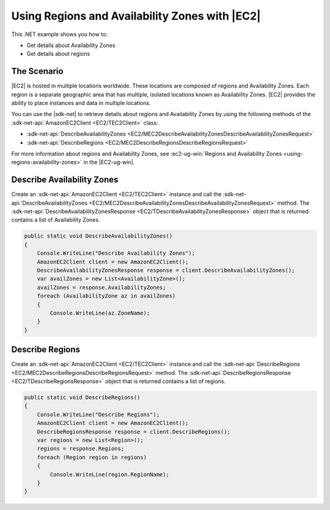.. Copyright 2010-2018 Amazon.com, Inc. or its affiliates. All Rights Reserved.

   This work is licensed under a Creative Commons Attribution-NonCommercial-ShareAlike 4.0
   International License (the "License"). You may not use this file except in compliance with the
   License. A copy of the License is located at http://creativecommons.org/licenses/by-nc-sa/4.0/.

   This file is distributed on an "AS IS" BASIS, WITHOUT WARRANTIES OR CONDITIONS OF ANY KIND,
   either express or implied. See the License for the specific language governing permissions and
   limitations under the License.

.. _regions-and-availabilityzones-ec2:

###############################################
Using Regions and Availability Zones with |EC2|
###############################################

.. meta::
   :description: Use this .NET code example to describe Availability Zones and regions in Amazon EC2.
   :keywords: AWS SDK for .NET examples, regions and Availability Zones


This .NET example shows you how to:

* Get details about Availability Zones
* Get details about regions

The Scenario
============

|EC2| is hosted in multiple locations worldwide. These locations are composed of regions and
Availability Zones. Each region is a separate geographic area that has multiple, isolated
locations known as Availability Zones. |EC2| provides the ability to place instances and data in
multiple locations.

You can use the |sdk-net| to retrieve details about regions and Availability Zones by using
the following methods of the :sdk-net-api:`AmazonEC2Client <EC2/TEC2Client>` class:

* :sdk-net-api:`DescribeAvailabilityZones <EC2/MEC2DescribeAvailabilityZonesDescribeAvailabilityZonesRequest>`
* :sdk-net-api:`DescribeRegions <EC2/MEC2DescribeRegionsDescribeRegionsRequest>`

For more information about regions and Availability Zones, see
:ec2-ug-win:`Regions and Availability Zones <using-regions-availability-zones>` in the
|EC2-ug-win|.

Describe Availability Zones
===========================

Create an :sdk-net-api:`AmazonEC2Client <EC2/TEC2Client>` instance and call the
:sdk-net-api:`DescribeAvailabilityZones <EC2/MEC2DescribeAvailabilityZonesDescribeAvailabilityZonesRequest>`
method. The :sdk-net-api:`DescribeAvailabilityZonesResponse <EC2/TDescribeAvailabilityZonesResponse>`
object that is
returned contains a list of Availability Zones.

.. code-block:: csharp

        public static void DescribeAvailabilityZones()
        {
            Console.WriteLine("Describe Availability Zones");
            AmazonEC2Client client = new AmazonEC2Client();
            DescribeAvailabilityZonesResponse response = client.DescribeAvailabilityZones();
            var availZones = new List<AvailabilityZone>();
            availZones = response.AvailabilityZones;
            foreach (AvailabilityZone az in availZones)
            {
                Console.WriteLine(az.ZoneName);
            }
        }

Describe Regions
================

Create an :sdk-net-api:`AmazonEC2Client <EC2/TEC2Client>` instance and call the
:sdk-net-api:`DescribeRegions <EC2/MEC2DescribeRegionsDescribeRegionsRequest>` method. The
:sdk-net-api:`DescribeRegionsResponse <EC2/TDescribeRegionsResponse>` object that is returned
contains a list of regions.

.. code-block:: csharp

        public static void DescribeRegions()
        {
            Console.WriteLine("Describe Regions");
            AmazonEC2Client client = new AmazonEC2Client();
            DescribeRegionsResponse response = client.DescribeRegions();
            var regions = new List<Region>();
            regions = response.Regions;
            foreach (Region region in regions)
            {
                Console.WriteLine(region.RegionName);
            }
        }
